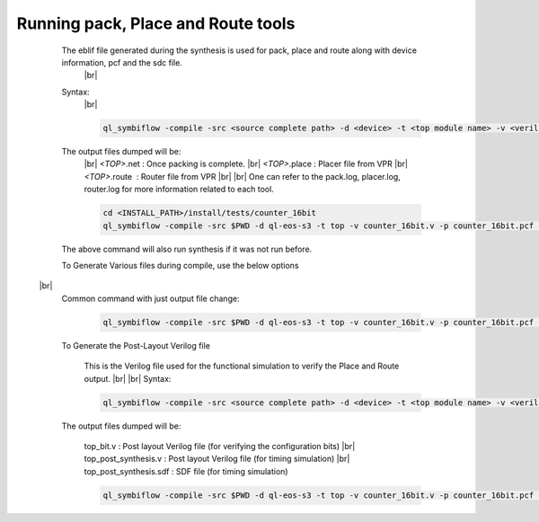 


.. index::
   single: Running pack, Place and Route tools

Running pack, Place and Route tools
===================================
    

   The eblif file generated during the synthesis is used for pack, place and route along with device information, pcf and the sdc file.
    |br| 
   Syntax:
    |br|

    .. code-block:: none

        ql_symbiflow -compile -src <source complete path> -d <device> -t <top module name> -v <verilog files> -p <pcf file> -P <Package file> -s <SDC file>


   The output files dumped will be:
    |br| *<TOP>*.net : Once packing is complete.
    |br| *<TOP>*.place : Placer file from VPR
    |br| *<TOP>*.route |U160l|  : Router file from VPR
    |br| 
    |br| One can refer to the pack.log, placer.log, router.log for more information related to each tool.

    
    .. code-block:: shell

        cd <INSTALL_PATH>/install/tests/counter_16bit
        ql_symbiflow -compile -src $PWD -d ql-eos-s3 -t top -v counter_16bit.v -p counter_16bit.pcf -P PD64 -s counter_16bit.sdc

   The above command will also run synthesis if it was not run before.

   To Generate Various files during compile, use the below options
  |br| 
   Common command with just output file change:

    .. code-block:: shell

        ql_symbiflow -compile -src $PWD -d ql-eos-s3 -t top -v counter_16bit.v -p counter_16bit.pcf -P PD64 -s counter_16bit.sdc -dump jlink/post_verilog/header


   To Generate the Post-Layout Verilog file


    This is the Verilog file used for the functional simulation to verify the Place and Route output.
    |br| 
    |br| Syntax:

    .. code-block:: shell

        ql_symbiflow -compile -src <source complete path> -d <device> -t <top module name> -v <verilog files> -p <pcf file> -P <Package file> -s <SDC file> -dump post_verilog


   The output files dumped will be:

    top_bit.v : Post layout Verilog file (for verifying the configuration bits)
    |br| top_post_synthesis.v : Post layout Verilog file (for timing simulation)
    |br| top_post_synthesis.sdf : SDF file (for timing simulation)

    
    .. code-block:: shell

        ql_symbiflow -compile -src $PWD -d ql-eos-s3 -t top -v counter_16bit.v -p counter_16bit.pcf -P PD64 -s counter_16bit.sdc -dump post_verilog


.. |BR| raw:: html

   <BR/>


.. |U160l| unicode:: U+000A0
   :ltrim:

